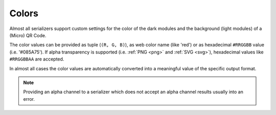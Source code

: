Colors
======

Almost all serializers support custom settings for the color of the dark modules
and the background (light modules) of a (Micro) QR Code.

The color values can be provided as tuple (``(R, G, B)``), as web color name
(like 'red') or as hexadecimal ``#RRGGBB`` value (i.e. '#085A75'). If alpha
transparency is supported (i.e. :ref:`PNG <png>` and :ref:`SVG <svg>`),
hexadecimal values like ``#RRGGBBAA`` are accepted.

In almost all cases the color values are automatically converted into a
meaningful value of the specific output format.

.. note:: Providing an alpha channel to a serializer which does not accept an
    alpha channel results usually into an error.
